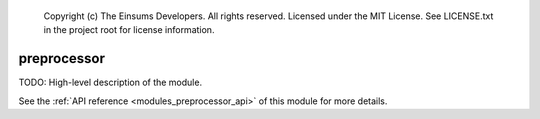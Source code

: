 
    Copyright (c) The Einsums Developers. All rights reserved.
    Licensed under the MIT License. See LICENSE.txt in the project root for license information.

.. _modules_preprocessor:

============
preprocessor
============

TODO: High-level description of the module.

See the :ref:`API reference <modules_preprocessor_api>` of this module for more
details.

